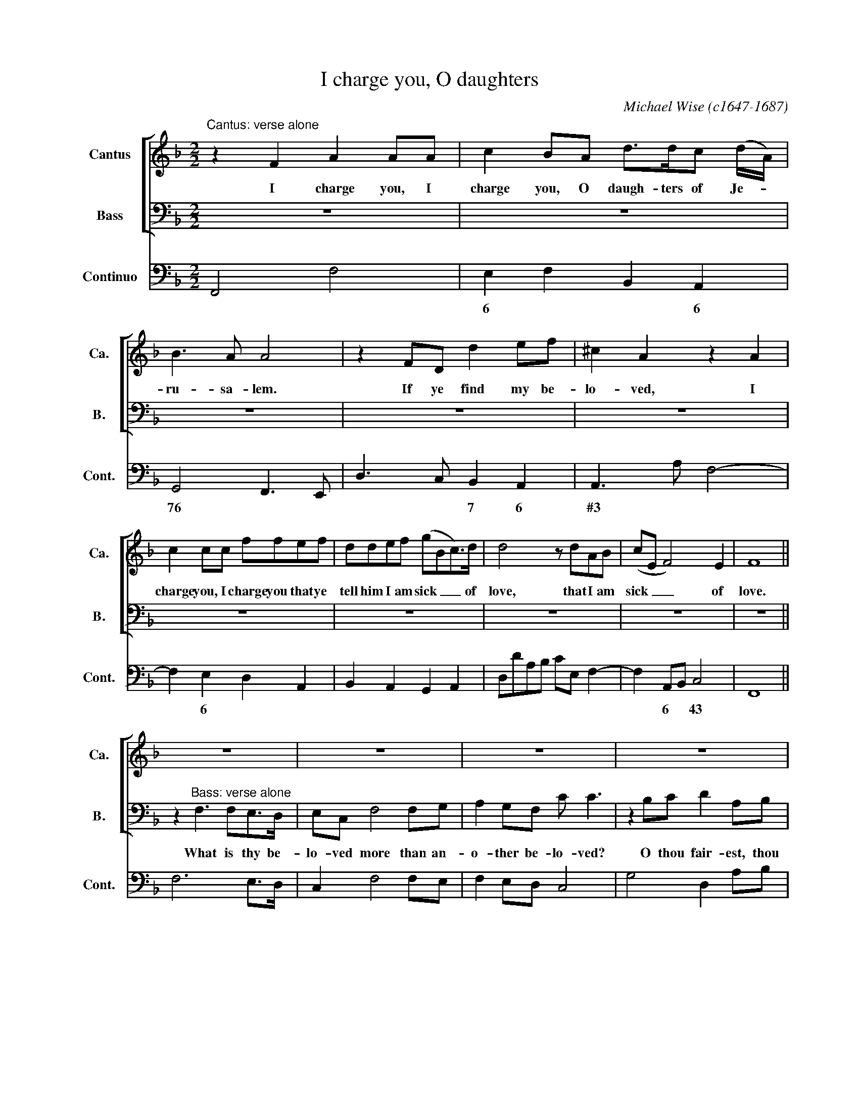 X:1
T:I charge you, O daughters
C:Michael Wise (c1647-1687)
Z:The Bible, Song of Solomon,
Z:chapter 5, verses 8, 9, 10, 16.
Z:Copyright ©
%%score [ 1 2 ] 3
L:1/8
M:2/2
I:linebreak $
K:F
V:1 treble nm="Cantus" snm="Ca."
V:2 bass nm="Bass" snm="B."
V:3 bass nm="Continuo" snm="Cont."
V:1
"^Cantus: verse alone" z2 F2 A2 AA | c2 BA d>dc (d/A/) | B3 A A4 | z2 FD d2 ef | ^c2 A2 z2 A2 |$ %5
w: I charge you, I|charge you, O daugh- ters of Je- *|ru- sa- lem.|If ye find my be-|lo- ved, I|
 c2 cc ffef | ddef (gBc>)d | d4 z dAB | (cE F4) E2 | F8 ||$ z8 | z8 | z8 | z8 |$ z8 | z8 | z8 | %17
w: charge you, I charge you that ye|tell him I am sick _ _ of|love, that I am|sick _ _ of|love.||||||||
 z8 ||$ z2"^Cantus: verse alone" AA d2 d^c | e3 e f d3 | ^f3 f g e2 ^c | d2 de ^f2 g2 |$ %22
w: |My be- lo- ved is|white and rud- dy,|white and rud- dy, the|choi- cest a- mong ten|
 ecAF EC f2 | dBAF (G F3) | F8 ||$ z2"^Chorus" c4 cc | f>efc d3 d | g>fgd e3 e | c>BcG A3 A | %29
w: thou- sand, thou- sand, thou- sand, ten|thou- sand, thou- sand, thou- *|sand.|Yea, he is|al- to- ge- ther lov- ely,|al- to- ge- ther lov- ely,|al- to- ge- ther lov- ely.|
 AAG>F c3 c |$ eed>c g3 g | BBAG ddef | (d ^c3) d2 c2 |$ (dc)=B>c c4 | f4 d3 d | g4 ecf>f | %36
w: This is my be- lov- ed,|this is my be- lov- ed,|this is my be- lov- ed, my be-|lov- * ed, and|this _ is my friend,|O daugh- ters,|O daugh- ters of Je-|
 (f2 e4) f2 | !fermata!f16 |] %38
w: ru- * sa-|men.|
V:2
 z8 | z8 | z8 | z8 | z8 |$ z8 | z8 | z8 | z8 | z8 ||$ z2"^Bass: verse alone" F,3 F,E,>D, | %11
w: ||||||||||What is thy be-|
 E,C, F,4 F,G, | A,2 G,F, C C3 | z2 B,C D2 A,B, |$ C2 E,E, G,4 | C,C, C3 B,A,>G, | %16
w: lo- ved more than an-|o- ther be- lo- ved?|O thou fair- est, thou|fair- est a- mong|wo- men, what is thy be-|
 A, F,2 E, D,2 A,,B,, | C,4 F,,4 ||$ z8 | z8 | z8 | z8 |$ z8 | z8 | z8 ||$ z2 F,4 F,G, | %26
w: lo- ved that thou dost so|charge us?||||||||Yea, he is|
 A,>G,A,F, B,3 B, | G,>A,B,G, C3 C | C,>D,E,C, F,3 F, | z4 A,A,G,>F, |$ C3 C E,E,D,>C, | %31
w: al- to- ge- ther lov- ely,|al- to- ge- ther lov- ely,|al- to- ge- ther lov- ely.|This is my be-|lov- ed, this is my be-|
 G,3 G, F,F,E,>D, | A,4 D,2 E,2 |$ F,2 G,>G, C,4 | A,4 B,3 B, | =B,4 CCA,,B,, | C,6 C,2 | %37
w: lov- ed, this is my be-|lov- ed, and|this is my friend,|O daugh- ters,|O daugh- ters of *|ru- sa-|
 !fermata!F,,16 |] %38
w: men.|
V:3
 F,,4 F,4 | E,2 F,2 B,,2 A,,2 | G,,4 F,,3 E,, | D,3 C, B,,2 A,,2 | A,,3 A, F,4- |$ %5
w: |6 * * 6|76 * *|* * 7 6|#3 * *|
 F,2 E,2 D,2 A,,2 | B,,2 A,,2 G,,2 A,,2 | D,DA,B, CE, F,2- | F,2 A,,B,, C,4 | F,,8 ||$ F,6 E,>D, | %11
w: * 6 * *|||* 6 * 43|||
 C,2 F,4 F,E, | F,2 E,D, C,4 | G,4 D,2 A,B, |$ C2 E,2 G,4 | C,3 D, E,2 C,2 | F,3 E, D,2 A,,B,, | %17
w: ||||* * 6 *|* * * 6 *|
 C,4 F,,4 ||$ D,3 E, F,2 B,,2 | A,,4 D,,4 | D,4 C,2 A,,2 | D,3 ^C, D,2 =B,2 |$ C2 F,2 C,2 A,2 | %23
w: |* * * 76|||||
 _B,2 F,2 C,4 | F,,8 ||$ F,2 F,4 F,G, | A,G,A,F, B,3 B, | G,>A, B,G, C3 C | C,>D, E,C, F,3 F, | %29
w: ||||||
 F,,4 A,A, G,>F, |$ C3 C E,E, D,>C, | G,3 G, F,F, E,>D, | A,4 D,2 E,2 |$ %33
w: ||* * 6 * * *|43 * 6|
"^Source: Cantica sacra: containing hymns and anthems for two voices to the organ, both Latine and English, edited by John Playford, 1674" F,2 G,>G, C,4 | %34
w: 6 # 34 *|
 A,4 B,3 B, | =B,4 CCA,,B,, | C,8 | !fermata!F,,16 |] %38
w: 6 * *|6 * * 6 *|43||
